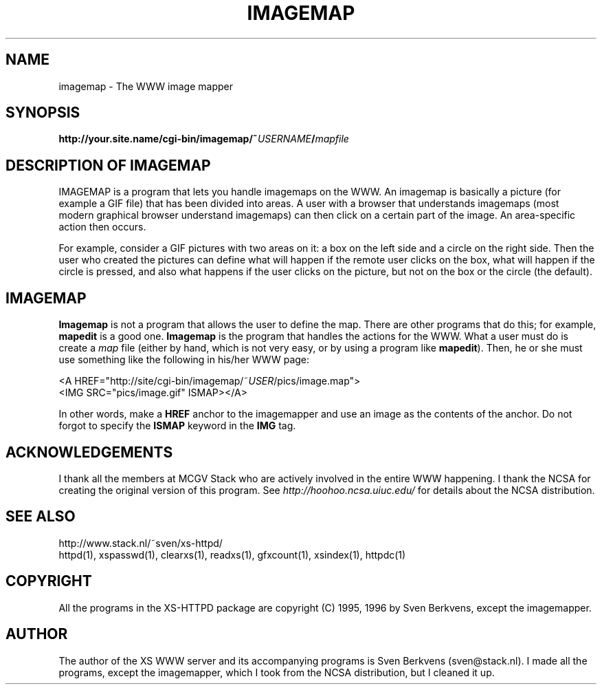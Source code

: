 .TH IMAGEMAP 1 "26 March 1996"
.SH NAME
imagemap \- The WWW image mapper
.SH SYNOPSIS
.ta 8n
.B http://your.site.name/cgi\-bin/imagemap/~\fIUSERNAME\fP/\fImapfile\fP
.LP 
.SH DESCRIPTION OF IMAGEMAP
IMAGEMAP is a program that lets you handle imagemaps on the WWW. An imagemap
is basically a picture (for example a GIF file) that has been divided into
areas. A user with a browser that understands imagemaps (most modern
graphical browser understand imagemaps) can then click on a certain part
of the image. An area\-specific action then occurs.
.LP
For example, consider a GIF pictures with two areas on it: a box on the
left side and a circle on the right side. Then the user who created the
pictures can define what will happen if the remote user clicks on the
box, what will happen if the circle is pressed, and also what happens if
the user clicks on the picture, but not on the box or the circle (the
default).
.SH IMAGEMAP
\fBImagemap\fP is not a program that allows the user to define the map.
There are other programs that do this; for example, \fBmapedit\fP is
a good one. \fBImagemap\fP is the program that handles the actions for
the WWW. What a user must do is create a \fImap\fP file (either by hand,
which is not very easy, or by using a program like \fBmapedit\fP).
Then, he or she must use something like the following in his/her WWW page:
.LP
<A\ HREF="http://site/cgi\-bin/imagemap/~\fIUSER\fP/pics/image.map">
.br
<IMG SRC="pics/image.gif" ISMAP></A>
.LP
In other words, make a \fBHREF\fP anchor to the imagemapper and use an image
as the contents of the anchor. Do not forgot to specify the \fBISMAP\fP keyword
in the \fBIMG\fP tag.

.SH ACKNOWLEDGEMENTS
I thank all the members at MCGV Stack who are actively involved in the
entire WWW happening. I thank the NCSA for creating the original version
of this program. See \fIhttp://hoohoo.ncsa.uiuc.edu/\fP for details about
the NCSA distribution.
.SH SEE ALSO
http://www.stack.nl/~sven/xs\-httpd/
.br
httpd(1), xspasswd(1), clearxs(1), readxs(1), gfxcount(1), xsindex(1),
httpdc(1)
.SH COPYRIGHT
All the programs in the XS\-HTTPD package are copyright (C) 1995, 1996
by Sven Berkvens, except the imagemapper.
.SH AUTHOR
The author of the XS WWW server and its accompanying programs is
Sven Berkvens (sven@stack.nl). I made all the programs,
except the imagemapper, which I took from the NCSA distribution,
but I cleaned it up.
